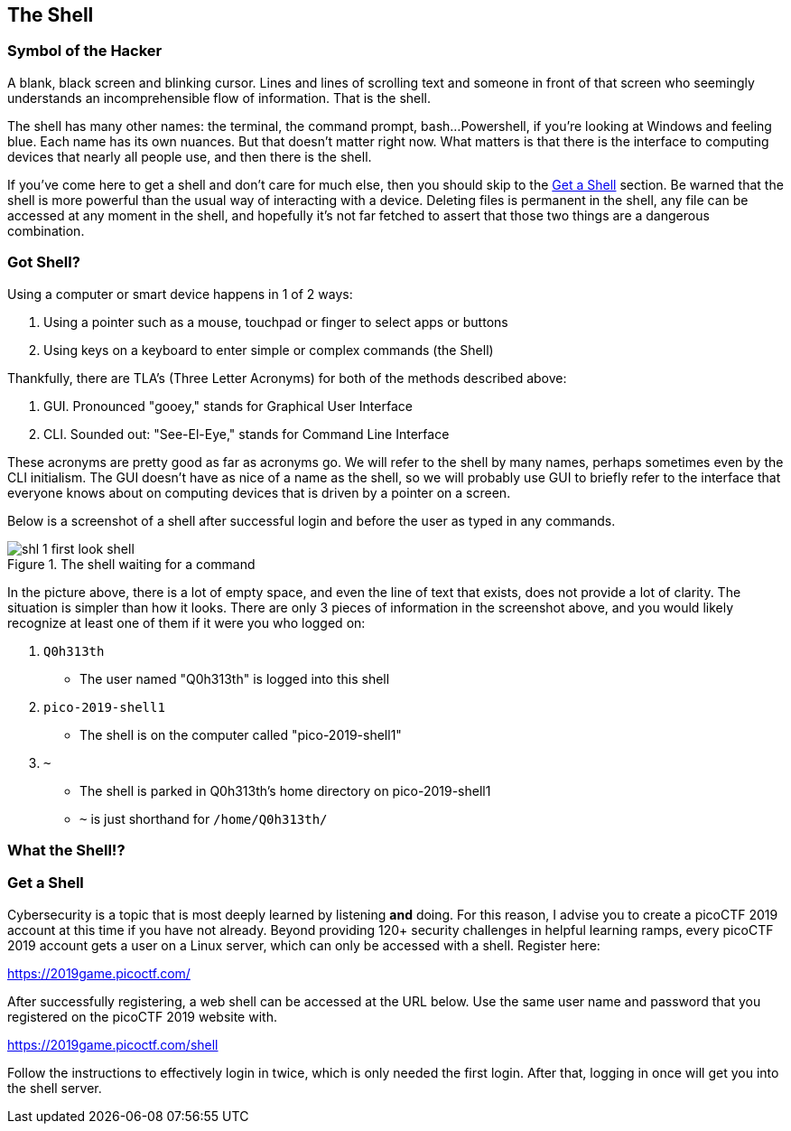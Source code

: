 //Shell outline
//What is the shell?
//Why is it powerful?
//How is it the same as a pointing interface?
//How is it different from a pointing interface?
//How does one get a shell?

//-----------------------------------------------------------------------------
== The Shell
[[shl]]

//-----------------------------------------------------------------------------
=== Symbol of the Hacker
[[shl-symbol-of-the-hacker]]
//TODO:put animation here of terminal prompt w blinking cursor!
//TODO:consider using hacker typer to demonstrate "flow of info"

A blank, black screen and blinking cursor. Lines and lines of scrolling text
and someone in front of that screen who seemingly understands an
incomprehensible flow of information. That is the shell.

The shell has many other names: the terminal, the command prompt, bash...
Powershell, if you're looking at Windows and feeling blue. Each name has its
own nuances. But that doesn't matter right now. What matters is that there is
the interface to computing devices that nearly all people use, and then there
is the shell.

If you've come here to get a shell and don't care for much else, then you
should skip to the <<shl-get-a-shell,Get a Shell>> section. Be warned that the
shell is more powerful than the usual way of interacting with a device.
Deleting files is permanent in the shell, any file can be accessed at any
moment in the shell, and hopefully it's not far fetched to assert that those
two things are a dangerous combination.


//-----------------------------------------------------------------------------
=== Got Shell?
[[shl-got-shell]]

Using a computer or smart device happens in 1 of 2 ways:

1. Using a pointer such as a mouse, touchpad or finger to select apps or buttons
2. Using keys on a keyboard to enter simple or complex commands (the Shell)

Thankfully, there are TLA's (Three Letter Acronyms) for both of the methods
described above:

1. GUI. Pronounced "gooey," stands for Graphical User Interface
2. CLI. Sounded out: "See-El-Eye," stands for Command Line Interface

These acronyms are pretty good as far as acronyms go. We will refer to the
shell by many names, perhaps sometimes even by the CLI initialism. The GUI
doesn't have as nice of a name as the shell, so we will probably use GUI to
briefly refer to the interface that everyone knows about on computing devices
that is driven by a pointer on a screen.

Below is a screenshot of a shell after successful login and before the user as
typed in any commands.

[[first-look,First look at a new shell]]
.The shell waiting for a command
[.text-center]
image::images/shl-1-first-look-shell.png[]

In the picture above, there is a lot of empty space, and even the line of text
that exists, does not provide a lot of clarity. The situation is simpler than 
how it looks. There are only 3 pieces of information in the screenshot above,
and you would likely recognize at least one of them if it were you who logged 
on:

1. `Q0h313th`
  * The user named "Q0h313th" is logged into this shell
2. `pico-2019-shell1`
  * The shell is on the computer called "pico-2019-shell1"
3. `~`
  * The shell is parked in Q0h313th's home directory on pico-2019-shell1
  * `~` is just shorthand for `/home/Q0h313th/`
//TODO:this merits further exposition for the curious.. it'd be fun to have a
//little rabbit icon to click on to go down rabbitholes (maybe like to good
//Google-Fu??)

//TODO:consider wrapping up first pass of this chapter by leaning on what
//exists in Marty's learning guides

//-----------------------------------------------------------------------------
=== What the Shell!?
[[shl-what-the-shell]]
//learning curve with the shell



//-----------------------------------------------------------------------------
=== Get a Shell
[[shl-get-a-shell]]
Cybersecurity is a topic that is most deeply learned by listening *and* doing.
For this reason, I advise you to create a picoCTF 2019 account at this time if
you have not already. Beyond providing 120+ security challenges in helpful
learning ramps, every picoCTF 2019 account gets a user on a Linux server, which
can only be accessed with a shell. Register here:

//TODO: add lots of screenshots!!! 
//      (Might be the first time is interacting with a shell)
https://2019game.picoctf.com/

After successfully registering, a web shell can be accessed at the URL below.
Use the same  user name and password that you registered on the picoCTF 2019
website with.

https://2019game.picoctf.com/shell

Follow the instructions to effectively login in twice, which is only needed the
first login. After that, logging in once will get you into the shell server.
